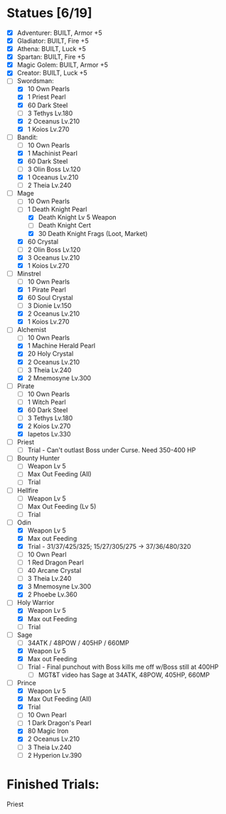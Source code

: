* Statues [6/19]

- [X] Adventurer: BUILT, Armor +5
- [X] Gladiator: BUILT, Fire +5
- [X] Athena: BUILT, Luck +5
- [X] Spartan: BUILT, Fire +5
- [X] Magic Golem: BUILT, Armor +5
- [X] Creator: BUILT, Luck +5
- [-] Swordsman:
  - [X] 10 Own Pearls
  - [X] 1 Priest Pearl
  - [X] 60 Dark Steel
  - [ ] 3 Tethys Lv.180
  - [X] 2 Oceanus Lv.210
  - [X] 1 Koios Lv.270
- [-] Bandit:
  - [ ] 10 Own Pearls
  - [X] 1 Machinist Pearl
  - [X] 60 Dark Steel
  - [ ] 3 Olin Boss Lv.120
  - [X] 1 Oceanus Lv.210
  - [ ] 2 Theia Lv.240
- [-] Mage
  - [ ] 10 Own Pearls
  - [-] 1 Death Knight Pearl
    - [X] Death Knight Lv 5 Weapon
    - [ ] Death Knight Cert
    - [X] 30 Death Knight Frags (Loot, Market)
  - [X] 60 Crystal
  - [ ] 2 Olin Boss Lv.120
  - [X] 3 Oceanus Lv.210
  - [X] 1 Koios Lv.270
- [-] Minstrel
  - [ ] 10 Own Pearls
  - [X] 1 Pirate Pearl
  - [X] 60 Soul Crystal
  - [ ] 3 Dionie Lv.150
  - [X] 2 Oceanus Lv.210
  - [X] 1 Koios Lv.270
- [-] Alchemist
  - [ ] 10 Own Pearls
  - [X] 1 Machine Herald Pearl
  - [X] 20 Holy Crystal
  - [X] 2 Oceanus Lv.210
  - [ ] 3 Theia Lv.240
  - [X] 2 Mnemosyne Lv.300
- [-] Pirate
  - [ ] 10 Own Pearls
  - [ ] 1 Witch Pearl
  - [X] 60 Dark Steel
  - [ ] 3 Tethys Lv.180
  - [X] 2 Koios Lv.270
  - [X] Iapetos Lv.330
- [ ] Priest
  - [ ] Trial - Can't outlast Boss under Curse. Need 350-400 HP
- [ ] Bounty Hunter
  - [ ] Weapon Lv 5
  - [ ] Max Out Feeding (All)
  - [ ] Trial
- [ ] Hellfire
  - [ ] Weapon Lv 5
  - [ ] Max Out Feeding (Lv 5)
  - [ ] Trial
- [-] Odin
  - [X] Weapon Lv 5
  - [X] Max out Feeding
  - [X] Trial - 31/37/425/325; 15/27/305/275 -> 37/36/480/320
  - [ ] 10 Own Pearl
  - [ ] 1 Red Dragon Pearl
  - [ ] 40 Arcane Crystal
  - [ ] 3 Theia Lv.240
  - [X] 3 Mnemosyne Lv.300
  - [X] 2 Phoebe Lv.360
- [-] Holy Warrior
  - [X] Weapon Lv 5
  - [X] Max out Feeding
  - [ ] Trial
- [-] Sage
  - [ ] 34ATK / 48POW / 405HP / 660MP
  - [X] Weapon Lv 5
  - [X] Max out Feeding
  - [ ] Trial - Final punchout with Boss kills me off w/Boss still at 400HP
    - [ ] MGT&T video has Sage at 34ATK, 48POW, 405HP, 660MP
- [-] Prince
  - [X] Weapon Lv 5
  - [X] Max Out Feeding (All)
  - [X] Trial
  - [ ] 10 Own Pearl
  - [ ] 1 Dark Dragon's Pearl
  - [X] 80 Magic Iron
  - [X] 2 Oceanus Lv.210
  - [ ] 3 Theia Lv.240
  - [ ] 2 Hyperion Lv.390

* Finished Trials:





Priest
